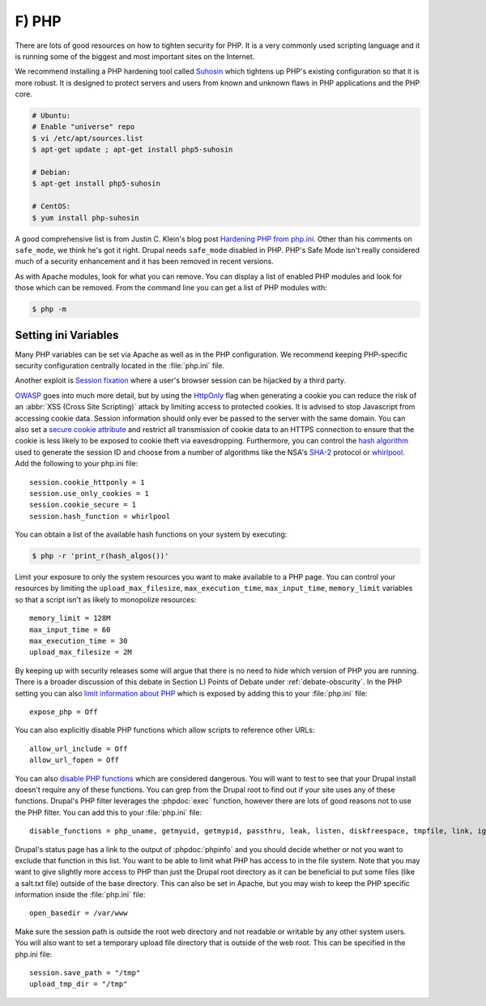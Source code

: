 F) PHP
======

.. highlight:: ini

.. image:: /_static/images/noun/noun_13698_cc.*
   :width: 150px
   :align: right
   :scale: 50%
   :alt: A PHP prompt from the noun project.

There are lots of good resources on how to tighten security for PHP. It is a
very commonly used scripting language and it is running some of the biggest and
most important sites on the Internet.

We recommend installing a PHP hardening tool called `Suhosin`_ which tightens up
PHP's existing configuration so that it is more robust. It is designed to
protect servers and users from known and unknown flaws in PHP applications and
the PHP core.

.. code-block:: bash

  # Ubuntu:
  # Enable "universe" repo
  $ vi /etc/apt/sources.list
  $ apt-get update ; apt-get install php5-suhosin

  # Debian:
  $ apt-get install php5-suhosin

  # CentOS:
  $ yum install php-suhosin

A good comprehensive list is from Justin C. Klein's blog post `Hardening PHP
from php.ini`_. Other than his comments on ``safe_mode``, we think he's got it
right. Drupal needs ``safe_mode`` disabled in PHP. PHP's Safe Mode isn't really
considered much of a security enhancement and it has been removed in recent
versions.

As with Apache modules, look for what you can remove. You can display a list of
enabled PHP modules and look for those which can be removed. From the command
line you can get a list of PHP modules with:

.. code-block:: bash

  $ php -m

Setting ini Variables
---------------------

Many PHP variables can be set via Apache as well as in the PHP configuration.
We recommend keeping PHP-specific security configuration centrally located in
the :file:`php.ini` file.

Another exploit is `Session fixation`_ where a user's browser session can be
hijacked by a third party.

`OWASP`_ goes into much more detail, but by using the `HttpOnly`_ flag when
generating a cookie you can reduce the risk of an :abbr:`XSS (Cross Site
Scripting)` attack by limiting access to protected cookies. It is advised to
stop Javascript from accessing cookie data. Session information should only ever
be passed to the server with the same domain. You can also set a `secure cookie
attribute`_ and restrict all transmission of cookie data to an HTTPS connection
to ensure that the cookie is less likely to be exposed to cookie theft via
eavesdropping. Furthermore, you can control the `hash algorithm`_ used to
generate the session ID and choose from a number of algorithms like the NSA's
`SHA-2`_ protocol or `whirlpool`_. Add the following to your php.ini file::

  session.cookie_httponly = 1
  session.use_only_cookies = 1
  session.cookie_secure = 1
  session.hash_function = whirlpool

You can obtain a list of the available hash functions on your system by
executing:

.. code-block:: bash

  $ php -r 'print_r(hash_algos())'

Limit your exposure to only the system resources you want to make available to a
PHP page. You can control your resources by limiting the
``upload_max_filesize``, ``max_execution_time``, ``max_input_time``,
``memory_limit`` variables so that a script isn't as likely to monopolize
resources::

  memory_limit = 128M
  max_input_time = 60
  max_execution_time = 30
  upload_max_filesize = 2M

By keeping up with security releases some will argue that there is no need to
hide which version of PHP you are running. There is a broader discussion of this
debate in Section L) Points of Debate under :ref:`debate-obscurity`. In the PHP
setting you can also `limit information about PHP`_ which is exposed by adding
this to your :file:`php.ini` file::

  expose_php = Off

You can also explicitly disable PHP functions which allow scripts to reference
other URLs::

  allow_url_include = Off
  allow_url_fopen = Off

You can also `disable PHP functions`_ which are considered dangerous. You will
want to test to see that your Drupal install doesn't require any of these
functions. You can grep from the Drupal root to find out if your site uses any
of these functions. Drupal's PHP filter leverages the :phpdoc:`exec` function,
however there are lots of good reasons not to use the PHP filter. You can add
this to your :file:`php.ini` file::

  disable_functions = php_uname, getmyuid, getmypid, passthru, leak, listen, diskfreespace, tmpfile, link, ignore_user_abord, shell_exec, dl, set_time_limit, exec, system, highlight_file, source, show_source, fpaththru, virtual, posix_ctermid, posix_getcwd, posix_getegid, posix_geteuid, posix_getgid, posix_getgrgid, posix_getgrnam, posix_getgroups, posix_getlogin, posix_getpgid, posix_getpgrp, posix_getpid, posix, _getppid, posix_getpwnam, posix_getpwuid, posix_getrlimit, posix_getsid, posix_getuid, posix_isatty, posix_kill, posix_mkfifo, posix_setegid, posix_seteuid, posix_setgid, posix_setpgid, posix_setsid, posix_setuid, posix_times, posix_ttyname, posix_uname, proc_open, proc_close, proc_get_status, proc_nice, proc_terminate, popen

Drupal's status page has a link to the output of :phpdoc:`phpinfo` and you
should decide whether or not you want to exclude that function in this list.
You want to be able to limit what PHP has access to in the file system. Note
that you may want to give slightly more access to PHP than just the Drupal root
directory as it can be beneficial to put some files (like a salt.txt file)
outside of the base directory. This can also be set in Apache, but you may wish
to keep the PHP specific information inside the :file:`php.ini` file::

  open_basedir = /var/www

Make sure the session path is outside the root web directory and not readable or
writable by any other system users. You will also want to set a temporary upload
file directory that is outside of the web root. This can be specified in the
php.ini file::

  session.save_path = "/tmp"
  upload_tmp_dir = "/tmp"

.. _Suhosin: http://www.suhosin.org/stories/index.html
.. _Hardening PHP from php.ini: http://www.madirish.net/199
.. _Session fixation: https://en.wikipedia.org/wiki/Session_fixation
.. _OWASP: https://www.owasp.org/index.php/HttpOnly
.. _HttpOnly: http://php.net/manual/en/function.setcookie.php
.. _secure cookie attribute: https://en.wikipedia.org/wiki/HTTP_cookie#Secure_cookie
.. _hash algorithm: http://www.php.net/manual/en/session.configuration.php#ini.session.hash-function
.. _SHA-2: https://en.wikipedia.org/wiki/SHA-1
.. _whirlpool: https://en.wikipedia.org/wiki/Whirlpool_%28cryptography%29
.. _limit information about PHP: http://simonholywell.com/post/2013/04/three-things-i-set-on-new-servers.html
.. _disable PHP functions: http://www.cyberciti.biz/faq/linux-unix-apache-lighttpd-phpini-disable-functions/
